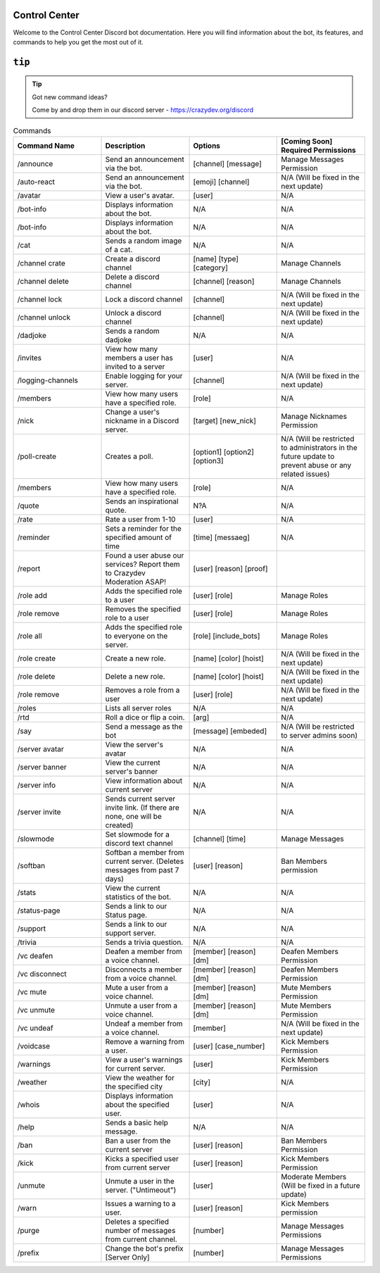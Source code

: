 Control Center
==============
Welcome to the Control Center Discord bot documentation. Here you will find information about the bot, its features, and commands to help you get the most out of it.

``tip``
=======

.. tip::

   Got new command ideas?

   Come by and drop them in our discord server - https://crazydev.org/discord


.. list-table:: Commands
   :widths: 25 25 25 25
   :header-rows: 1

   * - Command Name
     - Description
     - Options
     - [Coming Soon] Required Permissions

   * - /announce
     - Send an announcement via the bot.	
     - [channel] [message]
     - Manage Messages Permission

   * - /auto-react
     - Send an announcement via the bot.	
     - [emoji] [channel]
     - N/A (Will be fixed in the next update)

   * - /avatar
     - 	View a user's avatar.
     - [user]
     - N/A

   * - /bot-info	
     - Displays information about the bot.
     - N/A
     - N/A

   * - /bot-info	
     - Displays information about the bot.
     - N/A
     - N/A

   * - /cat
     - 	Sends a random image of a cat.
     - N/A
     - N/A

   * - /channel crate 
     - 	Create a discord  channel
     - [name] [type] [category]
     - Manage Channels

   * - /channel delete 
     - 	Delete a discord  channel
     - [channel] [reason]
     - Manage Channels

   * - /channel lock 
     - 	Lock  a discord  channel
     - [channel]
     - N/A (Will be fixed in the next update)

   * - /channel unlock 
     - 	Unlock  a discord  channel
     - [channel]
     - N/A (Will be fixed in the next update)

   * - /dadjoke 
     - Sends a random dadjoke
     - N/A
     - N/A 

   * - /invites
     - 	View how many members a user has invited to a server
     - [user]
     - N/A 

   * - /logging-channels 
     -  Enable logging for your server.
     - [channel]
     - N/A (Will be fixed in the next update)

   * - /members 
     - 	View how many users have a specified role.	
     - [role]
     - N/A 

   * - /nick 
     - 	Change a user's nickname in a Discord server.	
     - 	[target] [new_nick]
     - Manage Nicknames Permission

   * - /poll-create 
     - 	Creates a poll.	
     - [option1] [option2] [option3]
     - N/A (Will be restricted to administrators in the future update to prevent abuse or any related issues)

   * - /members 
     - 	View how many users have a specified role.	
     - [role]
     - N/A 

   * - /quote 
     - 	Sends an inspirational quote.	
     - N?A
     - N/A 

   * - /rate 
     - Rate a user from 1-10
     - [user]
     - N/A 

   * - /reminder
     - Sets a reminder for the specified amount of time
     - [time] [messaeg]
     - N/A

   * - /report
     - Found a user abuse our services? Report them to Crazydev Moderation ASAP!
     - [user] [reason] [proof] 
     - 

   * - /role add
     - Adds the specified role to a user
     - [user] [role]
     - Manage Roles

   * - /role remove
     - Removes the specified role to a user
     - [user] [role]
     - Manage Roles

   * - /role all
     - Adds the specified role to everyone on the server.
     - [role] [include_bots]
     - Manage Roles

   * - /role create 
     - Create a new role.
     - [name] [color] [hoist]
     - N/A (Will be fixed in the next update)

   * - /role delete 
     - Delete a new role.
     - [name] [color] [hoist]
     - N/A (Will be fixed in the next update)

   * - /role remove
     - Removes a role from a user
     - [user] [role]
     - N/A (Will be fixed in the next update)

   * - /roles
     - Lists all server roles
     - N/A
     - N/A 

   * - /rtd
     - Roll a dice or flip a coin.	
     - [arg]
     - N/A

   * - /say
     - Send a message as the bot
     - [message] [embeded]	
     - N/A (Will be restricted to server admins soon)

   * - /server avatar
     - View the server's avatar
     - N/A
     - N/A

   * - /server banner
     - View the current server's banner
     - N/A
     - N/A

   * - /server info   
     - View information about current server
     - N/A
     - N/A

   * - /server invite
     - Sends current server invite link. (If there are none, one will be created)
     - N/A
     - N/A

   * - /slowmode
     - Set slowmode for a discord text channel
     - [channel] [time]
     - Manage Messages

   * - /softban 
     - Softban a member from current server. (Deletes messages from past 7 days)
     - 	[user] [reason]
     - Ban Members permission

   * - /stats
     - View the current statistics of the bot.	
     - N/A
     - N/A

   * - /status-page
     - Sends a link to our Status page.
     - N/A
     - N/A

   * - /support
     - Sends a link to our support server.
     - N/A
     - N/A

   * - /trivia
     - Sends a trivia question.	
     - N/A
     - N/A

   * - /vc deafen
     - Deafen a member from a voice channel.
     - [member] [reason] [dm]
     - Deafen Members Permission

   * - /vc disconnect
     - Disconnects a member from a voice channel.
     - [member] [reason] [dm]	
     - Deafen Members Permission

   * - /vc mute
     - Mute a user from a voice channel.
     - [member] [reason] [dm]
     - Mute Members Permission

   * - /vc unmute
     - Unmute a user from a voice channel.
     - [member] [reason] [dm]	
     - Mute Members Permission

   * - /vc undeaf
     - Undeaf a member from a voice channel.	
     - [member]	
     - N/A (Will be fixed in the next update)

   * - /voidcase
     - Remove a warning from a user.
     - [user] [case_number]
     - Kick Members Permission 

   * - /warnings
     - View a user's warnings for current server.
     - [user]
     - Kick Members Permission

   * - /weather
     - View the weather for the specified city
     - [city]
     - N/A

   * - /whois
     - Displays information about the specified user.
     - [user]
     - N/A

   * - /help
     - Sends a basic help message.
     - N/A
     - N/A

   * - /ban
     - Ban a user from the current server
     - [user] [reason]
     - Ban Members Permission

   * - /kick 
     - Kicks a specified user from current server
     - [user] [reason]
     - Kick Members Permission

   * - /unmute	
     - Unmute a user in the server. ("Untimeout")
     - [user]
     - Moderate Members (Will be fixed in a future update)

   * - /warn
     - Issues a warning to a user.	
     - [user] [reason]
     - Kick Members permission

   * - /purge
     - Deletes a specified number of messages from current channel.	
     - [number]
     - Manage Messages Permissions

   * - /prefix
     - Change the bot's prefix [Server Only]
     - [number]
     - Manage Messages Permissions
